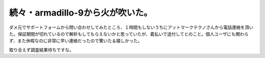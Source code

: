 続々・armadillo-9から火が吹いた。
=================================

ダメ元でサポートフォームから問い合わせしてみたところ、１時間もしないうちにアットマークテクノさんから電話連絡を頂いた。保証期間が切れているので解析もしてもらえないかと思っていたが、着払いで送付してとのこと。個人ユーザにも関わらず、また休暇なのに非常に早い連絡だったので驚いた＆嬉しかった。

取り合えず調査結果待ちですな。






.. author:: default
.. categories:: gadget,computer
.. tags::
.. comments::
